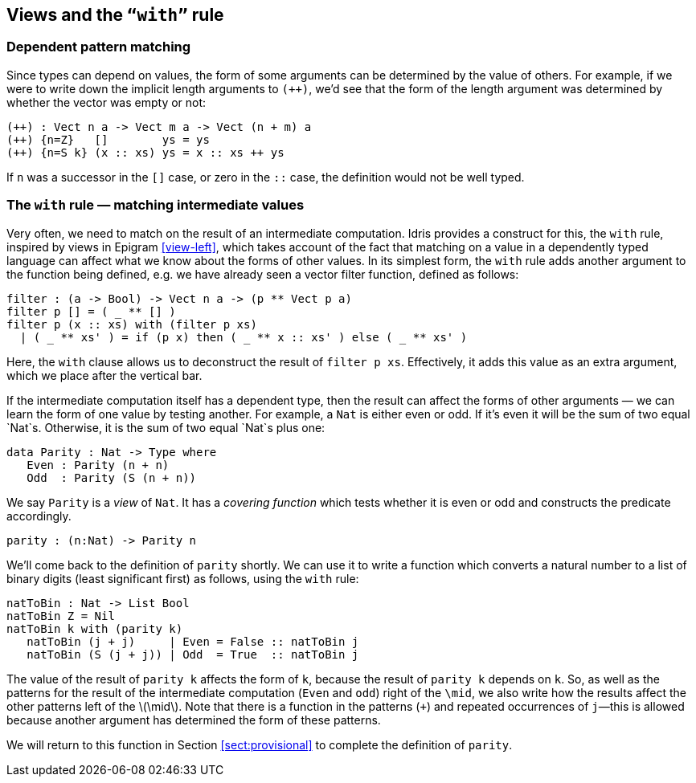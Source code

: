 [[views-and-the-with-rule]]
== Views and the `“with”` rule

[[dependent-pattern-matching]]
=== Dependent pattern matching

Since types can depend on values, the form of some arguments can be determined by the value of others.
For example, if we were to write down the implicit length arguments to `(++)`, we’d see that the form of the length argument was determined by whether the vector was empty or not:

----
(++) : Vect n a -> Vect m a -> Vect (n + m) a
(++) {n=Z}   []        ys = ys
(++) {n=S k} (x :: xs) ys = x :: xs ++ ys
----

If `n` was a successor in the `[]` case, or zero in the `::` case, the definition would not be well typed.

[[the-with-rule-matching-intermediate-values]]
=== The `with` rule — matching intermediate values

Very often, we need to match on the result of an intermediate computation.
[logo]#Idris# provides a construct for this, the `with` rule, inspired by views in [epigram]#Epigram# <<view-left>>, which takes account of the fact that matching on a value in a dependently typed language can affect what we know about the forms of other values.
In its simplest form, the `with` rule adds another argument to the function being defined, e.g. we have already seen a vector filter function, defined as follows:

----
filter : (a -> Bool) -> Vect n a -> (p ** Vect p a)
filter p [] = ( _ ** [] )
filter p (x :: xs) with (filter p xs)
  | ( _ ** xs' ) = if (p x) then ( _ ** x :: xs' ) else ( _ ** xs' )
----

Here, the `with` clause allows us to deconstruct the result of `filter p xs`.
Effectively, it adds this value as an extra argument, which we place after the vertical bar.

If the intermediate computation itself has a dependent type, then the result can affect the forms of other arguments — we can learn the form of one value by testing another.
For example, a `Nat` is either even or odd.
If it’s even it will be the sum of two equal `Nat`s.
Otherwise, it is the sum of two equal `Nat`s plus one:

----
data Parity : Nat -> Type where
   Even : Parity (n + n)
   Odd  : Parity (S (n + n))
----

We say `Parity` is a _view_ of `Nat`.
It has a _covering function_ which tests whether it is even or odd and constructs the predicate accordingly.

----
parity : (n:Nat) -> Parity n
----

[[sect:nattobin]]
We’ll come back to the definition of `parity` shortly.
We can use it to write a function which converts a natural number to a list of binary digits (least significant first) as follows, using the `with` rule:

----
natToBin : Nat -> List Bool
natToBin Z = Nil
natToBin k with (parity k)
   natToBin (j + j)     | Even = False :: natToBin j
   natToBin (S (j + j)) | Odd  = True  :: natToBin j
----

The value of the result of `parity k` affects the form of `k`, because the result of `parity k` depends on `k`.
So, as well as the patterns for the result of the intermediate computation (`Even` and `odd`) right of the `\mid`, we also write how the results affect the other patterns left of the latexmath:[$\mid$].
Note that there is a function in the patterns (`+`) and repeated occurrences of `j`—this is allowed because another argument has determined the form of these patterns.

We will return to this function in Section <<sect:provisional>> to complete the definition of `parity`.
